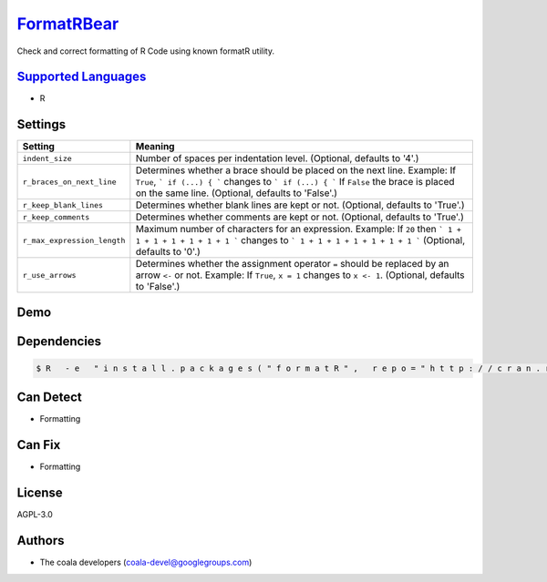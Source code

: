 `FormatRBear <https://github.com/coala-analyzer/coala-bears/tree/master/bears/r/FormatRBear.py>`_
===============

Check and correct formatting of R Code using known formatR utility.

`Supported Languages <../README.rst>`_
-----

* R

Settings
--------

+------------------------------+------------------------------------------------------------+
| Setting                      |  Meaning                                                   |
+==============================+============================================================+
|                              |                                                            |
| ``indent_size``              | Number of spaces per indentation level. (Optional,         |
|                              | defaults to '4'.)                                          |
|                              |                                                            |
+------------------------------+------------------------------------------------------------+
|                              |                                                            |
| ``r_braces_on_next_line``    | Determines whether a brace should be placed on the next    |
|                              | line.                                                      |
|                              | Example: If ``True``, ``` if (...) { ``` changes to ``` if |
|                              | (...) { ``` If ``False`` the brace is placed on the same   |
|                              | line. (Optional, defaults to 'False'.)                     |
|                              |                                                            |
+------------------------------+------------------------------------------------------------+
|                              |                                                            |
| ``r_keep_blank_lines``       | Determines whether blank lines are kept or not. (Optional, |
|                              | defaults to 'True'.)                                       |
|                              |                                                            |
+------------------------------+------------------------------------------------------------+
|                              |                                                            |
| ``r_keep_comments``          | Determines whether comments are kept or not. (Optional,    |
|                              | defaults to 'True'.)                                       |
|                              |                                                            |
+------------------------------+------------------------------------------------------------+
|                              |                                                            |
| ``r_max_expression_length``  | Maximum number of characters for an expression.            |
|                              | Example: If ``20`` then ``` 1 + 1 + 1 + 1 + 1 + 1 + 1 ```  |
|                              | changes to ``` 1 + 1 + 1 + 1 + 1 + 1 + 1 ``` (Optional,    |
|                              | defaults to '0'.)                                          |
|                              |                                                            |
+------------------------------+------------------------------------------------------------+
|                              |                                                            |
| ``r_use_arrows``             | Determines whether the assignment operator ``=`` should be |
|                              | replaced by an arrow ``<-`` or not.                        |
|                              | Example: If  ``True``, ``x = 1`` changes to ``x <- 1``.    |
|                              | (Optional, defaults to 'False'.)                           |
|                              |                                                            |
+------------------------------+------------------------------------------------------------+


Demo
----

|asciicast|

.. |asciicast| image:: https://asciinema.org/a/42968.png
   :target: https://asciinema.org/a/0y0oxtak18v492jdyfqwpw1n4?autoplay=1
   :width: 100%

Dependencies
------------

.. code-block:: bash

    $ R   - e   " i n s t a l l . p a c k a g e s ( " f o r m a t R " ,   r e p o = " h t t p : / / c r a n . r s t u d i o . c o m " ,   d e p e n d e n c i e s = T R U E ) "



Can Detect
----------

* Formatting

Can Fix
----------

* Formatting

License
-------

AGPL-3.0

Authors
-------

* The coala developers (coala-devel@googlegroups.com)
